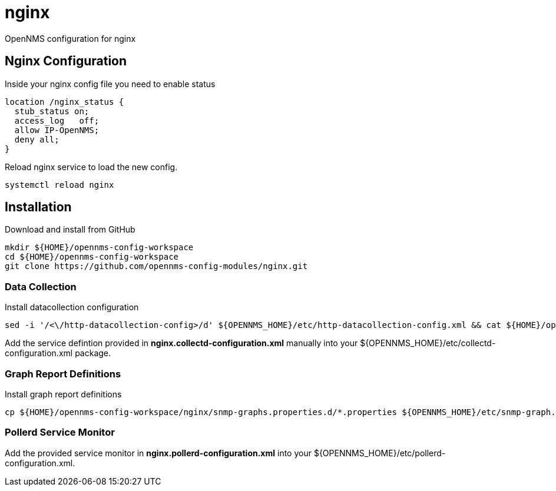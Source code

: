 
= nginx

OpenNMS configuration for nginx

== Nginx Configuration

Inside your nginx config file you need to enable status

[source, bash]
----
location /nginx_status {
  stub_status on;
  access_log   off;
  allow IP-OpenNMS;
  deny all;
}
----

Reload nginx service to load the new config.

[source, bash]
----
systemctl reload nginx
----


== Installation

.Download and install from GitHub
[source, bash]
----
mkdir ${HOME}/opennms-config-workspace
cd ${HOME}/opennms-config-workspace
git clone https://github.com/opennms-config-modules/nginx.git
----

=== Data Collection

.Install datacollection configuration
[source, bash]
----
sed -i '/<\/http-datacollection-config>/d' ${OPENNMS_HOME}/etc/http-datacollection-config.xml && cat ${HOME}/opennms-config-workspace/nginx/nginx.http-datacollection-config.xml >> ${OPENNMS_HOME}/etc/http-datacollection-config.xml
----

Add the service defintion provided in *nginx.collectd-configuration.xml* manually into your ${OPENNMS_HOME}/etc/collectd-configuration.xml package.

=== Graph Report Definitions

.Install graph report definitions
[source, bash]
----
cp ${HOME}/opennms-config-workspace/nginx/snmp-graphs.properties.d/*.properties ${OPENNMS_HOME}/etc/snmp-graph.properties.d
----

=== Pollerd Service Monitor

Add the provided service monitor in *nginx.pollerd-configuration.xml* into your ${OPENNMS_HOME}/etc/pollerd-configuration.xml.
